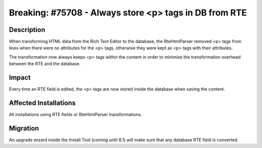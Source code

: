 =======================================================
Breaking: #75708 - Always store <p> tags in DB from RTE
=======================================================

Description
===========

When transforming HTML data from the Rich Text Editor to the database, the RteHtmlParser removed <p> tags from
lines when there were no attributes for the <p> tags, otherwise they were kept as <p> tags with
their attributes.

The transformation now always keeps <p> tags within the content in order to minimize the transformation overhead
between the RTE and the database.


Impact
======

Every time an RTE field is edited, the <p> tags are now stored inside the database when saving the content.


Affected Installations
======================

All installations using RTE fields or RteHtmlParser transformations.


Migration
=========

An upgrade wizard inside the Install Tool (coming until 8.1) will make sure that any database RTE field is converted.
